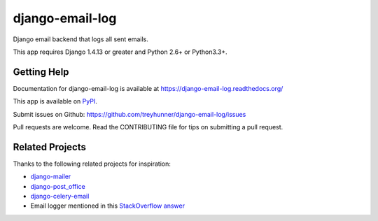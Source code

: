 ================
django-email-log
================

.. image:: https://travis-ci.org/treyhunner/django-email-log.png?branch=master
   :target: https://travis-ci.org/treyhunner/django-email-log
   :alt: Test Status

.. image:: https://coveralls.io/repos/treyhunner/django-email-log/badge.png?branch=master
   :target: https://coveralls.io/r/treyhunner/django-email-log
   :alt: Coverage Status

.. image:: https://img.shields.io/pypi/v/django-email-log.svg
   :target: https://crate.io/packages/django-email-log
   :alt: Latest Version

.. image:: https://img.shields.io/pypi/dm/django-email-log.svg
   :target: https://crate.io/packages/django-email-log
   :alt: Download Count

.. image:: https://requires.io/github/treyhunner/django-email-log/requirements.png?branch=master
   :target: https://requires.io/github/treyhunner/django-email-log/requirements
   :alt: Requirements Status/

Django email backend that logs all sent emails.

This app requires Django 1.4.13 or greater and Python 2.6+ or Python3.3+.

Getting Help
------------

Documentation for django-email-log is available at https://django-email-log.readthedocs.org/

This app is available on `PyPI`_.

Submit issues on Github: https://github.com/treyhunner/django-email-log/issues

Pull requests are welcome.  Read the CONTRIBUTING file for tips on submitting
a pull request.

.. _PyPI: https://pypi.python.org/pypi/django-email-log/


Related Projects
----------------

Thanks to the following related projects for inspiration:

- `django-mailer`_
- `django-post_office`_
- `django-celery-email`_
- Email logger mentioned in this `StackOverflow answer`_

.. _django-mailer: https://github.com/pinax/django-mailer
.. _django-celery-email: https://github.com/pmclanahan/django-celery-email
.. _django-post_office: https://github.com/ui/django-post_office
.. _stackoverflow answer: http://stackoverflow.com/a/7553759/98187
